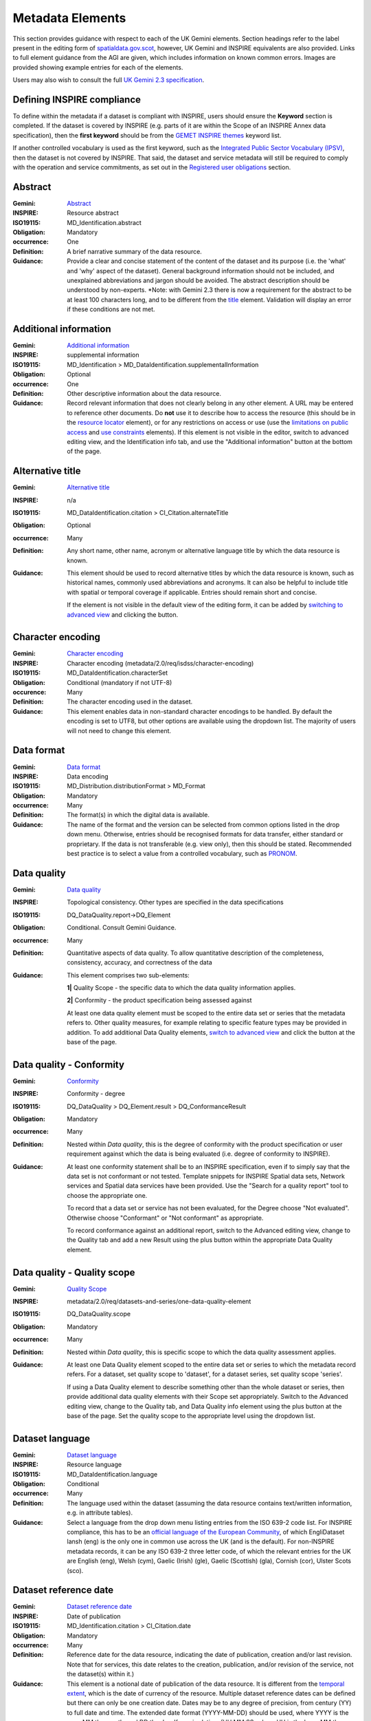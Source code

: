 Metadata Elements
=================

This section provides guidance with respect to each of the UK Gemini elements. Section headings refer to the label present in the editing form of 
`spatialdata.gov.scot <https://www.spatialdata.gov.scot>`__, however, UK Gemini and INSPIRE equivalents are also provided. Links to full element guidance from the AGI are given, which includes information
on known common errors. Images are provided showing example entries for each of the elements.

Users may also wish to consult the full `UK Gemini 2.3 specification <https://www.agi.org.uk/agi-groups/standards-committee/uk-gemini/40-gemini/1062-gemini-datasets-and-data-series>`__.

Defining INSPIRE compliance
---------------------------

To define within the metadata if a dataset is compliant with INSPIRE, users should ensure the **Keyword** section is completed. If the dataset is 
covered by INSPIRE (e.g. parts of it are within the Scope of an INSPIRE Annex data specification), then the **first keyword** should be from the 
`GEMET INSPIRE themes <http://www.eionet.europa.eu/gemet/en/inspire-themes/>`__ keyword list.

If another controlled vocabulary is used as the first keyword, such as the `Integrated Public Sector Vocabulary (IPSV) <http://id.esd.org.uk/list/subjects>`__, 
then the dataset is not covered by INSPIRE. That said, the dataset and service metadata will still be required to comply with the operation and 
service commitments, as set out in the `Registered user obligations <UserDoc_Chap4_Users.html#registered-user-obligations>`__ section.

Abstract
--------
:Gemini: `Abstract <https://www.agi.org.uk/agi-groups/standards-committee/uk-gemini/40-gemini/1062-gemini-datasets-and-data-series#4>`__
:INSPIRE: Resource abstract
:ISO19115:  MD_Identification.abstract
:Obligation: Mandatory
:occurrence: One

:Definition:
	A brief narrative summary of the data resource.

:Guidance:
	Provide a clear and concise statement of the content of the dataset and its purpose (i.e. the 'what' and 'why' aspect of the dataset). General 
	background information should not be included, and unexplained abbreviations and jargon should be avoided. The abstract description should be 
	understood by non-experts. 
	*Note: with Gemini 2.3 there is now a requirement for the abstract to be at least 100 characters long, and to be different from the `title <#title>`__ element. Validation will display an error if these conditions are not met.

|userdoc_fig_7_1_1_Abstract|


Additional information
----------------------
:Gemini: `Additional information <https://www.agi.org.uk/agi-groups/standards-committee/uk-gemini/40-gemini/1062-gemini-datasets-and-data-series#27>`__
:INSPIRE: supplemental information
:ISO19115:  MD_Identification > MD_DataIdentification.supplementalInformation
:Obligation: Optional
:occurrence: One

:Definition:
	Other descriptive information about the data resource.

:Guidance:
	Record relevant information that does not clearly belong in any other element. A URL may be entered to reference other documents. Do **not** use it to describe how to access the resource (this should be in the `resource locator <#resource-locator>`__ element), or for any restrictions on access or use (use the `limitations on public access <#limitations-on-public-access>`__ and `use constraints <#use-constraints>`__ elements). If this element is not visible in the editor, switch to advanced editing view, and the Identification info tab, and use the "Additional information" button at the bottom of the page.

|userdoc_fig_7_26_1_SupplementalInformation|


Alternative title
-----------------
:Gemini: `Alternative title <https://www.agi.org.uk/agi-groups/standards-committee/uk-gemini/40-gemini/1062-gemini-datasets-and-data-series#2>`__
:INSPIRE: n/a
:ISO19115: MD_DataIdentification.citation > CI_Citation.alternateTitle
:Obligation: Optional
:occurrence: Many

:Definition:
	Any short name, other name, acronym or alternative language title by which the data resource is known.

:Guidance:
	This element should be used to record alternative titles by which the data resource is known, such as historical names, commonly used 
	abbreviations and acronyms. It can also be helpful to include title with spatial or temporal coverage if applicable. Entries should remain short
	and concise.
	
	If the element is not visible in the default view of the editing form, it can be added by `switching to advanced view <UserDoc_Chap6_Edit.html#changing-the-editing-view>`__ 
	and clicking the |button_edit_plus| button.

|userdoc_fig_7_2_1_AlternativeTitle|

Character encoding
------------------
:Gemini: `Character encoding <https://www.agi.org.uk/agi-groups/standards-committee/uk-gemini/40-gemini/1062-gemini-datasets-and-data-series#51>`__
:INSPIRE: Character encoding (metadata/2.0/req/isdss/character-encoding)
:ISO19115: MD_DataIdentification.characterSet 
:Obligation: Conditional (mandatory if not UTF-8)
:occurence: Many

:Definition:
	The character encoding used in the dataset.

:Guidance:
	This element enables data in non-standard character encodings to be handled. By default the encoding is set to UTF8, but other options are available using the dropdown list. The majority of users will not need to change this element.

|userdoc_fig_7_30_1_CharacterEncoding|


Data format
-------------------
:Gemini: `Data format <https://www.agi.org.uk/agi-groups/standards-committee/uk-gemini/40-gemini/1062-gemini-datasets-and-data-series#21>`__
:INSPIRE: Data encoding
:ISO19115: MD_Distribution.distributionFormat > MD_Format
:Obligation: Mandatory
:occurrence: Many

:Definition:
	The format(s) in which the digital data is available.

:Guidance:
	The name of the format and the version can be selected from common options listed in the drop down menu. Otherwise, entries should 
	be recognised formats for data transfer, either standard or proprietary. If the data is not transferable (e.g. view only), then this should be 
	stated. Recommended best practice is to select a value from a controlled vocabulary, such as `PRONOM <http://www.nationalarchives.gov.uk/PRONOM/Default.aspx>`__. 

|userdoc_fig_7_7_1_DistributionFormat|


Data quality
---------------------------------
:Gemini: `Data quality <https://www.agi.org.uk/agi-groups/standards-committee/uk-gemini/40-gemini/1062-gemini-datasets-and-data-series#52>`__
:INSPIRE: Topological consistency. Other types are specified in the data specifications
:ISO19115: DQ_DataQuality.report->DQ_Element
:Obligation: Conditional. Consult Gemini Guidance.
:occurrence: Many

:Definition:
	Quantitative aspects of data quality. To allow quantitative description of the completeness, consistency, accuracy, and correctness of the data

:Guidance:
	This element comprises two sub-elements:

	**1|** Quality Scope - the specific data to which the data quality information applies.

	**2|** Conformity - the product specification being assessed against

	At least one data quality element must be scoped to the entire data set or series that the metadata refers to. Other quality measures, for example relating to specific feature types may be provided in addition. To add additional Data Quality elements, `switch to advanced view <UserDoc_Chap6_Edit.html#changing-the-editing-view>`__ 
	and click the |button_edit_plus| button at the base of the page.
	

Data quality - Conformity
---------------------------------
:Gemini: `Conformity <https://www.agi.org.uk/agi-groups/standards-committee/uk-gemini/40-gemini/1062-gemini-datasets-and-data-series#41>`__
:INSPIRE: Conformity - degree
:ISO19115: DQ_DataQuality > DQ_Element.result > DQ_ConformanceResult
:Obligation: Mandatory
:occurrence: Many

:Definition:
	Nested within *Data quality*, this is the degree of conformity with the product specification or user requirement against which the data is 
	being evaluated (i.e. degree of conformity to INSPIRE).

:Guidance:
	At least one conformity statement shall be to an INSPIRE specification, even if to simply say that the data set is not conformant or not tested. Template snippets for INSPIRE Spatial data sets, Network services and Spatial data services have been provided. Use the "Search for a quality report" tool to choose the appropriate one.

	To record that a data set or service has not been evaluated, for the Degree choose "Not evaluated". Otherwise choose "Conformant" or "Not conformant" as appropriate.

	To record conformance against an additional report, switch to the Advanced editing view, change to the Quality tab and add a new Result using the plus button within the appropriate Data Quality element.

Data quality - Quality scope
---------------------------------
:Gemini: `Quality Scope <https://www.agi.org.uk/agi-groups/standards-committee/uk-gemini/40-gemini/1062-gemini-datasets-and-data-series#48>`__
:INSPIRE: metadata/2.0/req/datasets-and-series/one-data-quality-element
:ISO19115: DQ_DataQuality.scope
:Obligation: Mandatory
:occurrence: Many

:Definition:
	Nested within *Data quality*, this is specific scope to which the data quality assessment applies.

:Guidance:	
    At least one Data Quality element scoped to the entire data set or series to which the metadata record refers. For a dataset, set quality scope to 'dataset', for a dataset series, set quality scope 'series'.
    
    If using a Data Quality element to describe something other than the whole dataset or series, then provide additional data quality elements with their
    Scope set appropriately. Switch to the Advanced editing view, change to the Quality tab, and Data Quality info element using the plus button at the base of the page. Set the quality scope to the appropriate level using the dropdown list.

|userdoc_fig_7_4_1_ConformanceResult|
	
	
Dataset language
----------------
:Gemini: `Dataset language <https://www.agi.org.uk/agi-groups/standards-committee/uk-gemini/40-gemini/1062-gemini-datasets-and-data-series#3>`__
:INSPIRE: Resource language
:ISO19115: MD_DataIdentification.language
:Obligation: Conditional
:occurrence: Many

:Definition:
	The language used within the dataset (assuming the data resource contains text/written information, e.g. in attribute tables).

:Guidance:
	Select a language from the drop down menu listing entries from the ISO 639-2 code list.  For INSPIRE compliance, this has to be an 
	`official language of the European Community <http://ec.europa.eu/languages/policy/linguistic-diversity/official-languages-eu_en.htm>`__, 
	of which EngliDataset lansh (eng) is the only one in common use across the UK (and is the default). For non-INSPIRE metadata records, it can 
	be any ISO 639-2 three letter code, of which the relevant entries for the UK are English (eng), Welsh (cym), Gaelic (Irish) (gle), Gaelic 
	(Scottish) (gla), Cornish (cor), Ulster Scots (sco).

|userdoc_fig_7_13_1_DatasetLanguage|


Dataset reference date
----------------------
:Gemini: `Dataset reference date <https://www.agi.org.uk/agi-groups/standards-committee/uk-gemini/40-gemini/1062-gemini-datasets-and-data-series#8>`__
:INSPIRE: Date of publication
:ISO19115: MD_Identification.citation > CI_Citation.date
:Obligation: Mandatory
:occurrence: Many

:Definition:
	Reference date for the data resource, indicating the date of publication, creation and/or last revision. Note that for services, this 
	date relates to the creation, publication, and/or revision of the service, not the dataset(s) within it.)

:Guidance:
	This element is a notional date of publication of the data resource. It is different from the `temporal extent <#extent-temporal-extent>`__, 
	which is the date of currency of the resource. Multiple dataset reference dates can be defined but there can only be one creation date. Dates 
	may be to any degree of precision, from century (YY) to full date and time. The extended date format (YYYY-MM-DD) should be used, where YYYY is 
	the year, MM the month, and DD the day. If required, time (HH:MM:SS, where HH is the hour, MM the minute, and SS the second) may be added, with 
	'T' separating the two parts.

|userdoc_fig_7_6_1_ReferenceDate|


Extent - Geographic bounding box
--------------------------------
:Gemini: `Bounding box <https://www.agi.org.uk/agi-groups/standards-committee/uk-gemini/40-gemini/1062-gemini-datasets-and-data-series#44>`__
:INSPIRE: Geographic bounding box
:ISO19115: MD_DataIdentification.extent > EX_Extent > EX_GeographicExtent > EX_GeographicBoundingBox
:Obligation: Mandatory
:occurrence: Many

:Definition:
	Rectangle enclosing the extent of the data resource described in latitude and longitude, to enable the resource to be located geographically. 
	It has four sub-elements: west bounding longitude, east bounding longitude, south bounding latitude, and north bounding latitude.

:Guidance:
	A pre-defined extent can be chosen using the drop down menu, or bounding coordinates can be manually entered in the corresponding boxes. The 
	west bounding longitude should be less than the east bounding longitude, and the north bounding latitude must be greater than the south.

|userdoc_fig_7_8_1_GeogBoundingBox|

Extent - Geographic description
-------------------------------
:Gemini: `Extent <https://www.agi.org.uk/agi-groups/standards-committee/uk-gemini/40-gemini/1062-gemini-datasets-and-data-series#15>`__
:INSPIRE: n/a
:ISO19115: MD_DataIdentification.extent > EX_Extent > EX_GeographicExtent > EX_GeographicDescription.geographicIdentifier
:Obligation: Optional
:occurrence: Many

:Definition:
	The geographical extent of the data resource relative to an administrative hierarchy. Note that it is the coverage of the data resource, not 
	the individual objects in the data resource. Thus if the data resource was national parks in Scotland, the extent would be 'Scotland', even 
	though many parts of Scotland do not have National Parks. Sub-elements of the geographic description are the code identifying the extent and 
	the designating authority (optional).

:Guidance:
	Enter a pre-defined extent of country or Local Authority using one of the controlled lists available in the drop down above the bounding box element (e.g. Geonames). 
	Note that this element may also be populated using a linked data register entry, for example `http://statistics.gov.scot/id/statistical-geography/S92000003 <http://statistics.gov.scot/id/statistical-geography/S92000003>`__.

|userdoc_fig_7_9_1_GeogDescription|

Extent - Temporal extent
------------------------
:Gemini: `Temporal extent <https://www.agi.org.uk/agi-groups/standards-committee/uk-gemini/40-gemini/1062-gemini-datasets-and-data-series#7>`__
:INSPIRE: Temporal extent
:ISO19115: EX_Extent > EX_TemporalExtent.extent
:Obligation: Mandatory (dataset), Conditional (service)
:occurrence: Many

:Definition:
	This is the date(s) that describes the time period covered by the content of the dataset.  It may refer to (a) the period of collection of the 
	data or (b) the date at which it is deemed to be current. Temporal extent is the date of the validity of the data, and is different from the 
	`dataset reference date <#date>`__ (i.e. publication).

:Guidance:
	Enter a Begin date and/or End date as required. Selecting a date will activate a calendar selector. To add additional temporal extents, use the `advanced editor view <UserDoc_Chap6_Edit.html#changing-the-editing-view>`__.
	
	**2|** Scroll to the extent section (identification tab) and click the |button_edit_plusdrop| button next to the **Temporal element** label.
	
	**3|** From the dropdown menu, select **Temporal Extent**. This will present a further |button_edit_plusdrop| button labeled **Extent**.
	
	**4|** From the dropdown menu, select the extent type from either time edge, instant, node or period.
	
	*Note: if the temporal extent is composed of a begining and an end date, select time period. If it is a single date (e.g. census day) choose time instant. The time edge and node options are not often used.*

	**5|** If the time period option is chosen, use the |button_edit_plusdrop| buttons to add begining and end dates.
	
	Enter a date, or two dates defining the duration of the period, as defined by BS ISO 8601. Dates may be to any degree of precision, from year 
	(YYYY) to full date and time. The extended date format (YYYY-MM-DD) should be used, where YYYY is the year, MM the month, and DD the day. If 
	required, time (HH:MM:SS, where HH is the hour, MM the minute, and SS the second) may be added, with 'T' separating the two parts. Periods are 
	recorded as {fromdate/todate} (e.g. 2006-04-01/2007-03-31).  Either the from date or the to date (but not both) of the time period may be left 
	blank to indicate uncertainty.

|userdoc_fig_7_10_1_TemporalExtent|

Extent - Vertical extent
------------------------
:Gemini: `Vertical extent information <https://www.agi.org.uk/agi-groups/standards-committee/uk-gemini/40-gemini/1062-gemini-datasets-and-data-series#16>`__
:INSPIRE: n/a
:ISO19115: MD_DataIdentification.extent > EX_Extent > EX_VerticalExtent
:Obligation: Optional
:occurrence: Many

:Definition:
	Describes the vertical domain (height range) of the data resource. The element is composed of the minimum value, maximum value and the vertical 
	coordinate reference system (recorded as a name or code from a recognised thesaurus, i.e. `EPSG Geodetic Parameter Registry <http://www.epsg-registry.org/>`__).

:Guidance:
	This element should be completed only where the vertical extent is relevant (e.g. geology, mining, etc.), but if it is completed then all elements are required. Use the "+ Vertical Extent" button to add:

	**1|** Minimum Value in metres.

	**2|** Maximum Value in metres.

	**3|** Vertical CRS- choose from the recommended values in the dropdown list.

|userdoc_fig_7_11_1_VerticalExtent|


File identifier
-------------------
:Gemini: `File identifier <https://www.agi.org.uk/agi-groups/standards-committee/uk-gemini/40-gemini/1062-gemini-datasets-and-data-series#45>`__
:INSPIRE: metadata/2.0/rec/common/fileIdentifier
:ISO19115: MD_Metadata.fileIdentifier
:Obligation: Mandatory
:occurrence: One

:Definition:
	Unique identifier for this metadata file.

:Guidance:
	To support the operation of UK Location and INSPIRE, discovery metadata records must include a File Identifier for the resource. This will be auto-generated by the metadata portal and once created cannot be changed.

	File identifier should not be confused with the UK GEMINI2 metadata item Resource identifier, which identifies the data resource being described.

|userdoc_fig_7_31_1_FileIdentifier|	

Hierarchy level name
--------------------
:Gemini: `Hierarchy level name <https://www.agi.org.uk/agi-groups/standards-committee/uk-gemini/40-gemini/1062-gemini-datasets-and-data-series#47>`__
:INSPIRE: Hierarchy level
:ISO19115: MD_Metadata.hierarchyLevelName
:Obligation: Mandatory for series and services, optional for datasets
:occurrence: One

:Definition:
	The name of the hierarchy level for which the metadata is provided (eg dataset, series, service).

:Guidance:
	Set to "service", "series", "dataset" as appropriate. Note that in UK Gemini this element is conditional for datasets.

|userdoc_fig_7_19_1_MetadataHierarchyLevel|

Keyword
-------
:Gemini: `Keyword <https://www.agi.org.uk/agi-groups/standards-committee/uk-gemini/40-gemini/1062-gemini-datasets-and-data-series#6>`__
:INSPIRE: Keyword
:ISO19115: MD_Identification.descriptiveKeywords > MD_Keywords
:Obligation: Mandatory
:occurrence: Many

:Definition:
	Terms covering the subject of the data resource that are more specific than those entered under `topic category <#topic-category>`__.  Ideally, 
	these will be standardised keywords originating from a controlled vocabulary, so that resources can be identified in any search.

:Guidance:
	It is recommended that keyword values be taken from a standardised subject vocabularies, such as `General Environmental Multi-Lingual Thesaurus (GEMET) <http://www.eionet.europa.eu/gemet/en/themes/>`__ or the `Integrated Public Sector Vocabulary (IPSV) <http://id.esd.org.uk/list/subjects>`__,
	and the formal citation provided (including the date, version and any amendments where appropriate). This will enable other users to perform 
	more efficient searches and eliminate resources that are of no interest more easily.
	
	If the dataset is covered under INSPIRE, then the **first** keyword should be from the `General Environmental Multi-Lingual Thesaurus (GEMET) - INSPIRE Spatial Data Themes <http://www.eionet.europa.eu/gemet/en/inspire-themes/>`__ list. 
	Service records must include a keyword from the INSPIRE `Classification of spatial data services <http://inspire.ec.europa.eu/metadata-codelist/SpatialDataServiceCategory>`__ code list.
	
	To add new keywords from a controlled vocabulary to the editing form:

	**1|** Click the |button_edit_selectthesaurus| button below the keywords element.
	
	**2|** Select the desired thesaurus (e.g. GEMET - INSPIRE themes, version 1.0). This will add a search box for the thesaurus.
	
	**3|** Click to select the relevant keyword. The citiation for the originating vocabulary will be pre-populated.
	
	*Note: alternately, free text keywords can be added by clicking the* |button_edit_addkeyword| *button.*

|userdoc_fig_7_12_1_Keywords|


Limitations on public access
----------------------------
:Gemini: `Limitations on public access <https://www.agi.org.uk/agi-groups/standards-committee/uk-gemini/40-gemini/1062-gemini-datasets-and-data-series#25>`__
:INSPIRE: Limitations on public access
:ISO19115: MD_Identification.resourceConstraints > MD_LegalConstraints.accessConstraints & otherConstraints
:Obligation: Mandatory
:occurrence: Many

:Definition:
	Restrictions imposed on **access** to the data resource for security and other reasons (i.e. who can see the data). 

:Guidance:
	Limitations on public access is different from the `use constraints <#use-constraints>`__ element, which describes limitations on using the data, 
	such as fees or licencing restrictions, rather than the access to it. A data resource can be openly accessible (which all INSPIRE data should 
	be), but have restrictions on its use such as licensing, fees, or usage limitations.

	At least one limitation on public access shall give an INSPIRE reason. For INSPIRE purposes the *Limitations on public access* dropdown box must be set to '**other restrictions**'. The *Other constraints* free text box must 
	then be populated with an appropriate label from the `INSPIRE code list for Limitations on public access <http://inspire.ec.europa.eu/metadata-codelist/LimitationsOnPublicAccess/>`__.
	If there are no restrictions on access, the text box should be populated with '**no limitations to public access**'.
	
	This element shall **only** include information regarding access to the resource (not the use of the data, which is documented under the `Use constraints <#use-constraints>`__ section). 
	When Member States limit public access to spatial data sets and spatial data services under Article 13 of Directive 2007/2/EC, this metadata 
	element shall provide information on the limitations and the reasons for them. If there are no limitations on public access, this metadata 
	element shall indicate that fact.

	Article 13 of the Directive contains a list of cases where limitations on public access can be set. With regards to providing the metadata for 
	the datasets and services through discovery services, the limitations on public access can be set on the base of reasons of international 
	relations, public security or national defence. Concerning providing View, Download or Transformation Services, or e-commerce services, 
	limitations on public access can be set on the base of the following reasons:

	* the confidentiality of the proceedings of public authorities, where such confidentiality is provided for by law;
	* international relations, public security or national defence;
	* the course of justice, the ability of any person to receive a fair trial or the ability of a public authority to conduct an enquiry of a criminal or disciplinary nature;
	* the confidentiality of commercial or industrial information, where such confidentiality is provided for by national or Community law to protect a legitimate economic interest, including the public interest in maintaining statistical confidentiality and tax secrecy;
	* intellectual property rights;
	* the confidentiality of personal data and/or files relating to a natural person where that person has not consented to the disclosure of the information to the public, where such confidentiality is provided for by national or Community law;
	* the interests or protection of any person who supplied the information requested on a voluntary basis without being under, or capable of being put under, a legal obligation to do so, unless that person has consented to the release of the information concerned;
	* the protection of the environment to which such information relates, such as the location of rare species.

|userdoc_fig_7_14_1_LimitationsPublicAccess|

Lineage
--------
:Gemini: `Lineage <https://www.agi.org.uk/agi-groups/standards-committee/uk-gemini/40-gemini/1062-gemini-datasets-and-data-series#10>`__
:INSPIRE: Lineage
:ISO19115: DQ_DataQuality.lineage > LI_Lineage.statement
:Obligation: Mandatory
:occurrence: One

:Definition:
	A sub-element of *Data quality* that should provide information about the events or source data used in the creation of the data resource.   This will be useful in determining whether the data is fit for purpose.

:Guidance:
	The lineage differs from the `abstract <#abstract>`__ in that it covers 'how' the dataset was created as opposed the 'what' and 'why' of the 
	dataset. A brief technical description should be given noting any sources and processes used. Any procedures or protocol associated with the 
	update of the dataset should also be noted, along with notes on previous updates.

|userdoc_fig_7_15_1_Lineage|

Maintenance information
--------------------------------
:Gemini: `Maintenance information <https://www.agi.org.uk/agi-groups/standards-committee/uk-gemini/40-gemini/1062-gemini-datasets-and-data-series#53>`__
:INSPIRE: Maintenance information
:ISO19115: MD_MaintenanceInformation.maintenanceAndUpdateFrequency
:Obligation: Optional
:occurrence: One

:Definition:
	Information about the scope and frequency of updating. Note that this identifies how often the updated 
	data resource is made available to the user (for instance a data resource may be updated continuously, but released to the user only monthly).

:Guidance:
	Choose the appropriate frequency from the drop down list. If the update cycle is unknown, please choose '**Unknown**' from the list.

|userdoc_fig_7_16_1_UpdateFrequency|

Metadata date stamp
-------------------
:Gemini: `Metadata date <https://www.agi.org.uk/agi-groups/standards-committee/uk-gemini/40-gemini/1062-gemini-datasets-and-data-series#30>`__
:INSPIRE: Metadata date
:ISO19115: MD_Metadata.dataStamp
:Obligation: Mandatory
:occurrence: One

:Definition:
	The date on which the metadata was last updated.

:Guidance:
	This element is not editable and is set by the editor when the file is saved. It is used by `spatialdata.gov.scot <https://www.spatialdata.gov.scot>`__ and `data.gov.uk <https://data.gov.uk>`__ to determine if metadata 
	with the same field identifier (UUID) has been changed. A single date is specified in the extended format YYYY-MM-DD, where YYYY is the year, 
	MM is the month and DD is the day.

|userdoc_fig_7_18_1_MetadataDate|

Metadata language
-----------------
:Gemini: `Metadata language <https://www.agi.org.uk/agi-groups/standards-committee/uk-gemini/40-gemini/1062-gemini-datasets-and-data-series#33>`__
:INSPIRE: Metadata language
:ISO19115: MD_Metadata.language
:Obligation: Mandatory
:occurrence: One

:Definition:
	The language used to document the metadata. The purpose of this element is to identify the language used in a multi-lingual metadata service, 
	for example in the INSPIRE geo-portal.

:Guidance:
	Selected a language from the drop down menu listing entries from the ISO 639-2 code list.  For INSPIRE compliance, this has to be an 
	`official language of the European Community <http://ec.europa.eu/languages/policy/linguistic-diversity/official-languages-eu_en.htm>`__, 
	of which English (eng) is the only one in common use across the UK (and is the default in the SSDI). For non-INSPIRE metadata records, it can 
	be any ISO 639-2 three letter code, of which the relevant entries for the UK are English (eng), Welsh (cym), Gaelic (Irish) (gle), Gaelic 
	(Scottish) (gla), Cornish (cor), Ulster Scots (sco).

|userdoc_fig_7_20_1_MetadataLanguage|

Metadata point of contact
-------------------------
:Gemini: `Metadata point of contact <https://www.agi.org.uk/agi-groups/standards-committee/uk-gemini/40-gemini/1062-gemini-datasets-and-data-series#35>`__
:INSPIRE: Metadata point of contact
:ISO19115: MD_Metadata.contact > CI_ResponsibleParty
:Obligation: Mandatory
:occurrence: Many

:Definition:
	This element records the details of the organisation(s) responsible for the creation and maintenance of the metadata record. The structure of 
	this element is the same as the `Point of contact <#point-of-contact>`__ element. There are eight sub-elements:
	
	* Organisation name
	* Position name (i.e. job role or position of the responsible person or business area)
	* Voice (i.e. telephone number)
	* Facsimile (i.e. facsimile number)
	* Address (i.e. postal address as defined by Royal Mail)
	* Electronic mail address (i.e. email address)
	* Resource locator (i.e. web address of the organisation)
	* Role (of the responsible party with respect to the metadata)

:Guidance:
	Of the eight sub-elements, only the **organisation name**, **email address** and **role** are mandatory. All other sub-elements are optional. 
	With regards to the *organisation name*, this should be provided in full without abbreviations. In terms of the *role*, for INSPIRE purposes
	this must be set to *point of contact*.
	
	For *position name*, a general job title (e.g. Data Manager) should be identified rather than individuals which are subject to change without 
	notice and difficult to maintain. Likewise, email addresses should be provided for branch or team (i.e. shared) mailboxes where possible rather 
	than for individuals.
	
	If the user has stored contact details in a `directory entry <UserDoc_Chap5_Create.html#creating-directory-metadata>`__ on the portal, details can be auto-populated by 
	searching for the contact in the search box below the element. 
	
|userdoc_fig_7_17_1_MetadataContact|


Metadata standard name
----------------------
:Gemini: `Metadata standard name <https://www.agi.org.uk/agi-groups/standards-committee/uk-gemini/40-gemini/1062-gemini-datasets-and-data-series#54>`__
:INSPIRE: N/A
:ISO19115: MD_Metadata.metadataStandardName
:Obligation: Optional in GEMINI but required in `spatialdata.gov.scot <https://www.spatialdata.gov.scot>`__
:occurence: One

:Definition:
	Name of the metadata standard or profile used, cited with a reference to the appropriate register entry. 

:Guidance:
	This element is required in `spatialdata.gov.scot <https://www.spatialdata.gov.scot>`__ and must be set to `<gmx:Anchor xlink:href="http://vocab.nerc.ac.uk/collection/M25/current/GEMINI/">UK GEMINI</gmx:Anchor>` when importing metadata records into the portal. For records created within the portal from templates, this element will be automatically filled in, and will not be editable in the default editing view.
	
	
Metadata standard version
-------------------------
:Gemini: `Metadata standard version <https://www.agi.org.uk/agi-groups/standards-committee/uk-gemini/40-gemini/1062-gemini-datasets-and-data-series#55>`__
:INSPIRE: N/A
:ISO19115: MD_Metadata.metadataStandardVersion
:Obligation: Optional in GEMINI but required in `spatialdata.gov.scot <https://www.spatialdata.gov.scot>`__
:occurence: One

:Definition:
	Version of the metadata standard (profile) used.

:Guidance:
	This element is required in `spatialdata.gov.scot <https://www.spatialdata.gov.scot>`__ and must be set to **2.3** when importing metadata records into the portal. For records created within the portal from templates, this element will be automatically filled in, and will not be editable in the default editing view.

|userdoc_fig_7_32_1_MetadataStandard|
	
	
Parent identifier
-----------------
:Gemini: `Parent identifier <https://www.agi.org.uk/agi-groups/standards-committee/uk-gemini/40-gemini/1062-gemini-datasets-and-data-series#49>`__
:INSPIRE: N/A
:ISO19115: MD_parentidentifier.scope
:Obligation: Optional
:occurrence: One

:Definition:
	Only to be used if the dataset is part of a series

:Guidance:
	To add a parent identifier, click the "Add parent record" button and add the Unique Identifier for the parent record.

|userdoc_fig_7_33_1_ParentIdentifier|

Resource identifier
-------------------
:Gemini: `Resource identifier <https://www.agi.org.uk/agi-groups/standards-committee/uk-gemini/40-gemini/1062-gemini-datasets-and-data-series#36>`__
:INSPIRE: Unique resource identifier
:ISO19115: MD_DataIdentification.citation > CI_Citation.identifier
:Obligation: Mandatory (datasets), Optional (services)
:occurrence: Many

:Definition:
	A value uniquely identifying the data resource within your organisation (i.e. how your organisation references the dataset).

:Guidance:
	The *Code* element is mandatory, and should be a recognisable identifier within the context of your organisation (i.e. a unique	code of numbers, 
	letters or combination of referring to a single dataset).  If it is not guaranteed to be unique across the UK and the wider EU (INSPIRE), 
	then the *Codespace* sub-element must be specified; this should be the internet domain of the data provider/owner.

|userdoc_fig_7_3_1_CitationIdentifier|


Resource locator
----------------
:Gemini: `Resource locator <https://www.agi.org.uk/agi-groups/standards-committee/uk-gemini/40-gemini/1062-gemini-datasets-and-data-series#19>`__
:INSPIRE: Resource locator
:ISO19115: MD_Distribution > MD_DigitalTransferOptions.online > CI_OnlineResource.linkage
:Obligation: Conditional
:occurrence: Many

:Definition:
	Location (address) for on-line access to the resource using a Uniform Resource Locator (URL). This element should point to where the dataset 
	may be accessed, and may be different from where it may be ordered online (which should be included in the web address of the distributor).  

:Guidance:
	This element should primarily be used to enter URLs for web services (i.e. WMS, WFS, etc.), however, links to web pages offering more 
	information or other services (e.g. interactive mapping applications) can also be added. To add an online resource, follow the instructions 
	provided in the `Associated resources <UserDoc_Chap6_Edit.html#associated-resources>`__ section. Once an online resource has been added, it can be edited as normal
	in the editing form. Note that for web services to be displayed in the interactive map, the **protocol**, **layer name** and **description** 
	must be entered. The layer name **must** match that as defined in the GetCapabilities request of the service.
	
|userdoc_fig_7_21_1_OnLineResource|

Resource type
---------------
:Gemini: `Resource type <https://www.agi.org.uk/agi-groups/standards-committee/uk-gemini/40-gemini/1062-gemini-datasets-and-data-series#39>`__
:INSPIRE: Resource type
:ISO19115: MD_Metadata.hierarchyLevel
:Obligation: Mandatory
:occurrence: One

:Definition:
	Scope to which the metadata applies (i.e. dataset, series, service).

:Guidance:
	Identify whether resource is a dataset or a series (collection of datasets with a common specification). For metadata created on `spatialdata.gov.scot <https://www.spatialdata.gov.scot>`__, this element is set by the 
	choice of template and should not be changed.

|userdoc_fig_7_5_1_HierarchyLevel|

Responsible organisation
------------------------
:Gemini: `Responsible organisation <https://www.agi.org.uk/agi-groups/standards-committee/uk-gemini/40-gemini/1062-gemini-datasets-and-data-series#23>`__
:INSPIRE: Responsible party
:ISO19115: MD_Identification.pointOfContact
:Obligation: Mandatory
:occurrence: Many

:Definition:
	This element records the details of the organisation(s) responsible for the creation, maintenance and distribution of the data resource. The 
	structure of this element is the same as the `Metadata contact <#metadata-contact>`__ element. There are eight sub-elements:
	
	* Organisation name
	* Position name (i.e. job role or position of the responsible person)
	* Voice (i.e. telephone number)
	* Facsimile (i.e. facsimile number)
	* Address (i.e. postal address as defined by Royal Mail)
	* Electronic mail address (i.e. email address)
	* Resource locator (i.e. web address of the organisation)
	* Role (of the responsible party with respect to the resource)

:Guidance:
	Of the eight sub-elements, only the **orgnaisation name**, **email address** and **role** are mandatory. All other sub-elements are optional. 
	With regards to the *organisation name*, this should be provided in full without abbreviations. In terms of the *role*, if a responsible party
	is both the creator, publisher and distributor of the resource then the role should be set to *Publisher*. If the resource was created by a 
	party other than the provider this should also be recorded, using the role value *Originator*.
	
	For *position name*, a general job title (e.g. Data Manager) should be identified rather than individuals which are subject to change without 
	notice and difficult to maintain. Likewise, email addresses should be provided for branch or team (i.e. shared) mailboxes where possible rather 
	than for individuals.

	If the user has stored contact details in a `directory entry <UserDoc_Chap5_Create.html#creating-directory-metadata>`__ on the portal, details can be auto-populated by 
	searching for the contact in the search box below the element.

|userdoc_fig_7_22_1_PointofContact|

Spatial reference system
----------------------------
:Gemini: `Spatial reference system <https://www.agi.org.uk/agi-groups/standards-committee/uk-gemini/40-gemini/1062-gemini-datasets-and-data-series#17>`__
:INSPIRE: n/a
:ISO19115: MD_ReferenceSystem.referenceSystemIdentifier > RS_Identifier.code
:Obligation: Mandatory
:occurrence: Many

:Definition:
	Identifier, name or description of the system of spatial referencing, whether by coordinates or geographic identifiers, used in the data 
	resource.

:Guidance:
	The reference system should be recorded using its associated code in the `EPSG Geodetic Parameter Registry <http://epsg-registry.org/>`__. For
	metadata created on `spatialdata.gov.scot <https://www.spatialdata.gov.scot>`__, the two most common spatial reference systems have been pre-populated in the templates: OSGB 1936 and ETRS89. Users 
	should select their required reference system and remove the other. If another spatial reference system is required, this can be added by 
	accessing the `advanced editor view <UserDoc_Chap6_Edit.html#changing-the-editing-view>`__ and searching for the coordinate system tab in the search box below the element.

|userdoc_fig_7_23_1_ReferenceSystem|

Spatial representation type
----------------------------
:Gemini: `Spatial representation type <https://www.agi.org.uk/agi-groups/standards-committee/uk-gemini/40-gemini/1062-gemini-datasets-and-data-series#50>`__
:INSPIRE: Spatial representation type
:ISO19115: MD_DataIdentification.spatialRepresentationType 
:Obligation: Mandatory
:occurrence: Many

:Definition:
	The method used to spatially represent geographic information.

:Guidance:
	This element uses the MD_SpatialRepresentationTypeCode from ISO 19115. Codes to be used are:

	**1|** vector- use this as the default
    
    **2|** grid- use this for images and coverage data
    
    **3|** tin- use this for specific Triangulated Irregular Network data sets, which represent a surface

    **4|** textTable- use this for datasets with an indirect spatial reference


Spatial resolution - Distance
-----------------------------
:Gemini: `Spatial resolution <https://www.agi.org.uk/agi-groups/standards-committee/uk-gemini/40-gemini/1062-gemini-datasets-and-data-series#18>`__
:INSPIRE: Spatial resolution
:ISO19115: MD_Identification.spatialResolution > MD_Resolution.distance
:Obligation: Conditional
:occurrence: Many

:Definition:
	A distance measure of the granularity (in metres), providing an indication of how detailed the data is. It is equivalent to the ground sample 
	distance and should not be confused with the scale of a map (which is purely a display attribute).

:Guidance:
	Enter values that are real numbers, greater than 0, and specified in metres. Commonly used distances can be added from the recommended values 
	drop down next to the element. For data captured in the field, it is the precision at which the data is captured (this may be the accuracy for 
	topographic surveys, or the average sampling distance in an environmental survey). For data taken from maps, it is the positional accuracy of 
	the map, while for image data it is the resolution of the image.

|userdoc_fig_7_24_1_SpatialResDistance|

Spatial resolution - Equivalent scale
-------------------------------------
:Gemini: `Equivalent scale <https://www.agi.org.uk/agi-groups/standards-committee/uk-gemini/40-gemini/1062-gemini-datasets-and-data-series#43>`__
:INSPIRE: Equivalent scale
:ISO19115: MD_Identification.spatialResolution > MD_Resolution.equivalentScale > MD_RepresentativeFraction.denominator
:Obligation: Optional
:occurrence: Many

:Definition:
	The level of detail expressed as the scale denominator of a comparable hardcopy map or chart.

:Guidance:
	Where the data is captured from a map, the scale of that map should be recorded as a positive integer. Note that `distance <#spatial-resolution-equivalent-scale>`__
	is the preferred expression for spatial resolution. The equivalent scale should only be given when the distance cannot be determined.
	
|userdoc_fig_7_25_1_SpatialResEqScale|


Title
-----
:Gemini: `Title <https://www.agi.org.uk/agi-groups/standards-committee/uk-gemini/40-gemini/1062-gemini-datasets-and-data-series#1>`__
:INSPIRE: Resource title
:ISO19115: MD_DataIdentification.citation > CI_Citation.title
:Obligation: Mandatory
:occurrence: One

:Definition:
	The name given to the data resource.  

:Guidance:
	This should be the formal or product name if one exists. Otherwise the title should be created that is short, encapsulates the subject, 
	temporal and spatial coverage of the data resource, and does not contain terms or jargon that make it incomprehensible.

|userdoc_fig_7_27_1_Title|

Topic category
--------------
:Gemini: `Topic category <https://www.agi.org.uk/agi-groups/standards-committee/uk-gemini/40-gemini/1062-gemini-datasets-and-data-series#5>`__
:INSPIRE: Resource topic category
:ISO19115: MD_DataIdentification.topicCategory
:Obligation: Mandatory (datasets), N/A (services)
:occurrence: Many

:Definition:
	Describes the main theme(s) of the data resource, using `topic categories in accordance with ISO 19115 standard <http://inspire.ec.europa.eu/metadata-codelist/TopicCategory>`__.

:Guidance:
	Select from the drop down list one or more categories that most closely represent the topic of the data resource. This element is only meant to 
	represent the general theme of the information. `Keywords <#keywords>`__ should be used to provide greater detail on the nature of the dataset.
	While more than one topic category can be applied, only a limited number of most relevant should be chosen (e.g. topographic maps should not 
	be classified as farming). Additional topic categories can be added by clicking the |button_edit_plus| button below the element.
	
	Note that the choice of topic category will dictate which categories the data resource is listed under on the **Browse by topics** section of 
	the homepage.

|userdoc_fig_7_28_1_TopicCategory|
	
Use constraints
---------------
:Gemini: `Use constraints <https://www.agi.org.uk/agi-groups/standards-committee/uk-gemini/40-gemini/1062-gemini-datasets-and-data-series#26>`__
:INSPIRE: Conditions applying to access and use
:ISO19115: MD_Identification.resourceConstraints > MD_LegalConstraints.useConstraints & otherConstraints
:Obligation: Mandatory
:occurrence: Many

:Definition:
	Restrictions and legal constraints on **using** the data resource. This can be entered as a free text statement, or link to a URL containing 
	the information.
	
:Guidance:
	Use constraints are different from `limitations on public access <#limitations-on-public-access>`__ which describe limitations on access to the 
	data. A data resource can be openly accessible (which all INSPIRE data should be), but have restrictions on its use such as licensing, fees, or 
	usage limitations. 

	This element comprises two sub-elements:

	**1|** useConstraints- should contain an MD_RestrictionCode element with code list value "otherRestrictions"

	**2|** otherConstraints- a free text element describing the usage restrictions or link to a URL, as below.
	
	To link to a URL in the otherConstraints element, click the |button_edit_plusdrop| button and choose either the *anchor* option. All records 
	on `spatialdata.gov.scot <https://www.spatialdata.gov.scot>`__ should document the licencing arrangements for the data resource using the anchor type. Where possible, this should link to a URL 
	such as the `Open Government Licence <http://www.nationalarchives.gov.uk/doc/open-government-licence/>`__, 
	`Non-Commercial Government Licence <http://www.nationalarchives.gov.uk/doc/non-commercial-government-licence/>`__,
	or `INSPIRE (Scotland) End User Licence <https://www.ordnancesurvey.co.uk/business-and-government/public-sector/mapping-agreements/inspire-eul-scotland.html>`__. 
	Users can further categorise their records in terms of licence type by following the guidance in the `assigning a licence category <UserDoc_Chap6_Edit.html#assigning-a-licence-category>`__ section.

|userdoc_fig_7_29_1_UseConstraints|

.. |userdoc_fig_7_1_1_Abstract| image:: media/userdoc_fig_7_1_1_Abstract.png
.. |userdoc_fig_7_2_1_AlternativeTitle| image:: media/userdoc_fig_7_2_1_AlternativeTitle.png
.. |userdoc_fig_7_3_1_CitationIdentifier| image:: media/userdoc_fig_7_3_1_CitationIdentifier.png
.. |userdoc_fig_7_4_1_ConformanceResult| image:: media/userdoc_fig_7_4_1_ConformanceResult.png
.. |userdoc_fig_7_5_1_HierarchyLevel| image:: media/userdoc_fig_7_5_1_HierarchyLevel.png
.. |userdoc_fig_7_6_1_ReferenceDate| image:: media/userdoc_fig_7_6_1_ReferenceDate.png
.. |userdoc_fig_7_7_1_DistributionFormat| image:: media/userdoc_fig_7_7_1_DistributionFormat.png
.. |userdoc_fig_7_8_1_GeogBoundingBox| image:: media/userdoc_fig_7_8_1_GeogBoundingBox.png
.. |userdoc_fig_7_9_1_GeogDescription| image:: media/userdoc_fig_7_9_1_GeogDescription.png
.. |userdoc_fig_7_10_1_TemporalExtent| image:: media/userdoc_fig_7_10_1_TemporalExtent.png
.. |userdoc_fig_7_11_1_VerticalExtent| image:: media/userdoc_fig_7_11_1_VerticalExtent.png
.. |userdoc_fig_7_12_1_Keywords| image:: media/userdoc_fig_7_12_1_Keywords.png
.. |userdoc_fig_7_13_1_DatasetLanguage| image:: media/userdoc_fig_7_13_1_DatasetLanguage.png
.. |userdoc_fig_7_14_1_LimitationsPublicAccess| image:: media/userdoc_fig_7_14_1_LimitationsPublicAccess.png
.. |userdoc_fig_7_15_1_Lineage| image:: media/userdoc_fig_7_15_1_Lineage.png
.. |userdoc_fig_7_16_1_UpdateFrequency| image:: media/userdoc_fig_7_16_1_UpdateFrequency.png
.. |userdoc_fig_7_17_1_MetadataContact| image:: media/userdoc_fig_7_17_1_MetadataContact.png
.. |userdoc_fig_7_18_1_MetadataDate| image:: media/userdoc_fig_7_18_1_MetadataDate.png
.. |userdoc_fig_7_19_1_MetadataHierarchyLevel| image:: media/userdoc_fig_7_19_1_MetadataHierarchyLevel.png
.. |userdoc_fig_7_20_1_MetadataLanguage| image:: media/userdoc_fig_7_20_1_MetadataLanguage.png
.. |userdoc_fig_7_21_1_OnLineResource| image:: media/userdoc_fig_7_21_1_OnLineResource.png
.. |userdoc_fig_7_22_1_PointofContact| image:: media/userdoc_fig_7_22_1_PointofContact.png
.. |userdoc_fig_7_23_1_ReferenceSystem| image:: media/userdoc_fig_7_23_1_ReferenceSystem.png
.. |userdoc_fig_7_24_1_SpatialResDistance| image:: media/userdoc_fig_7_24_1_SpatialResDistance.png
.. |userdoc_fig_7_25_1_SpatialResEqScale| image:: media/userdoc_fig_7_25_1_SpatialResEqScale.png
.. |userdoc_fig_7_26_1_SupplementalInformation| image:: media/userdoc_fig_7_26_1_SupplementalInformation.png
.. |userdoc_fig_7_27_1_Title| image:: media/userdoc_fig_7_27_1_Title.png
.. |userdoc_fig_7_28_1_TopicCategory| image:: media/userdoc_fig_7_28_1_TopicCategory.png
.. |userdoc_fig_7_29_1_UseConstraints| image:: media/userdoc_fig_7_29_1_UseConstraints.png
.. |userdoc_fig_7_30_1_CharacterEncoding| image:: media/userdoc_fig_7_30_1_CharacterEncoding.png
.. |userdoc_fig_7_31_1_FileIdentifier| image:: media/userdoc_fig_7_31_1_FileIdentifier.png
.. |userdoc_fig_7_32_1_MetadataStandard| image:: media/userdoc_fig_7_32_1_MetadataStandard.png
.. |userdoc_fig_7_33_1_ParentIdentifier| image:: media/userdoc_fig_7_33_1_ParentIdentifier.png
.. |button_edit_plus| image:: media/button_edit_plus.png
.. |button_edit_delete| image:: media/button_edit_delete.png
.. |button_edit_plusdrop| image:: media/button_edit_plusdrop.png
.. |button_edit_selectthesaurus| image:: media/button_edit_selectthesaurus.png
.. |button_edit_addkeyword| image:: media/button_edit_addkeyword.png

